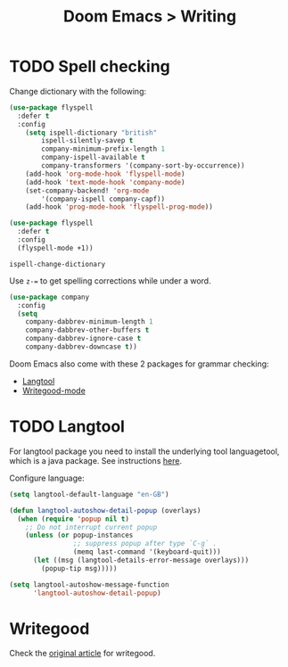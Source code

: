 #+title: Doom Emacs > Writing
#+language: en
#+property: header-args :tangle ../.elisp/writing.el :cache yes :results silent

* TODO Spell checking
Change dictionary with the following:

#+begin_src emacs-lisp
(use-package flyspell
  :defer t
  :config
    (setq ispell-dictionary "british"
        ispell-silently-savep t
        company-minimum-prefix-length 1
        company-ispell-available t
        company-transformers '(company-sort-by-occurrence))
    (add-hook 'org-mode-hook 'flyspell-mode)
    (add-hook 'text-mode-hook 'company-mode)
    (set-company-backend! 'org-mode
        '(company-ispell company-capf))
    (add-hook 'prog-mode-hook 'flyspell-prog-mode))
#+end_src


#+begin_src emacs-lisp
(use-package flyspell
  :defer t
  :config
  (flyspell-mode +1))
#+end_src

#+begin_example
ispell-change-dictionary
#+end_example

Use ~z-=~ to get spelling corrections while under a word.

#+begin_src emacs-lisp
(use-package company
  :config
  (setq
    company-dabbrev-minimum-length 1
    company-dabbrev-other-buffers t
    company-dabbrev-ignore-case t
    company-dabbrev-downcase t))
#+end_src

Doom Emacs also come with these 2 packages for grammar checking:

- [[https://github.com/mhayashi1120/Emacs-langtool][Langtool]]
- [[https://github.com/bnbeckwith/writegood-mode][Writegood-mode]]

* TODO Langtool
For langtool package you need to install the underlying tool languagetool, which is a java package. See instructions [[https://docs.doomemacs.org/latest/#/prerequisites][here]].

Configure language:

#+begin_src emacs-lisp
(setq langtool-default-language "en-GB")
#+end_src

#+begin_src emacs-lisp
(defun langtool-autoshow-detail-popup (overlays)
  (when (require 'popup nil t)
    ;; Do not interrupt current popup
    (unless (or popup-instances
                ;; suppress popup after type `C-g` .
                (memq last-command '(keyboard-quit)))
      (let ((msg (langtool-details-error-message overlays)))
        (popup-tip msg)))))

(setq langtool-autoshow-message-function
      'langtool-autoshow-detail-popup)
#+end_src

* Writegood
Check the [[https://matt.might.net/articles/shell-scripts-for-passive-voice-weasel-words-duplicates/][original article]] for writegood.
